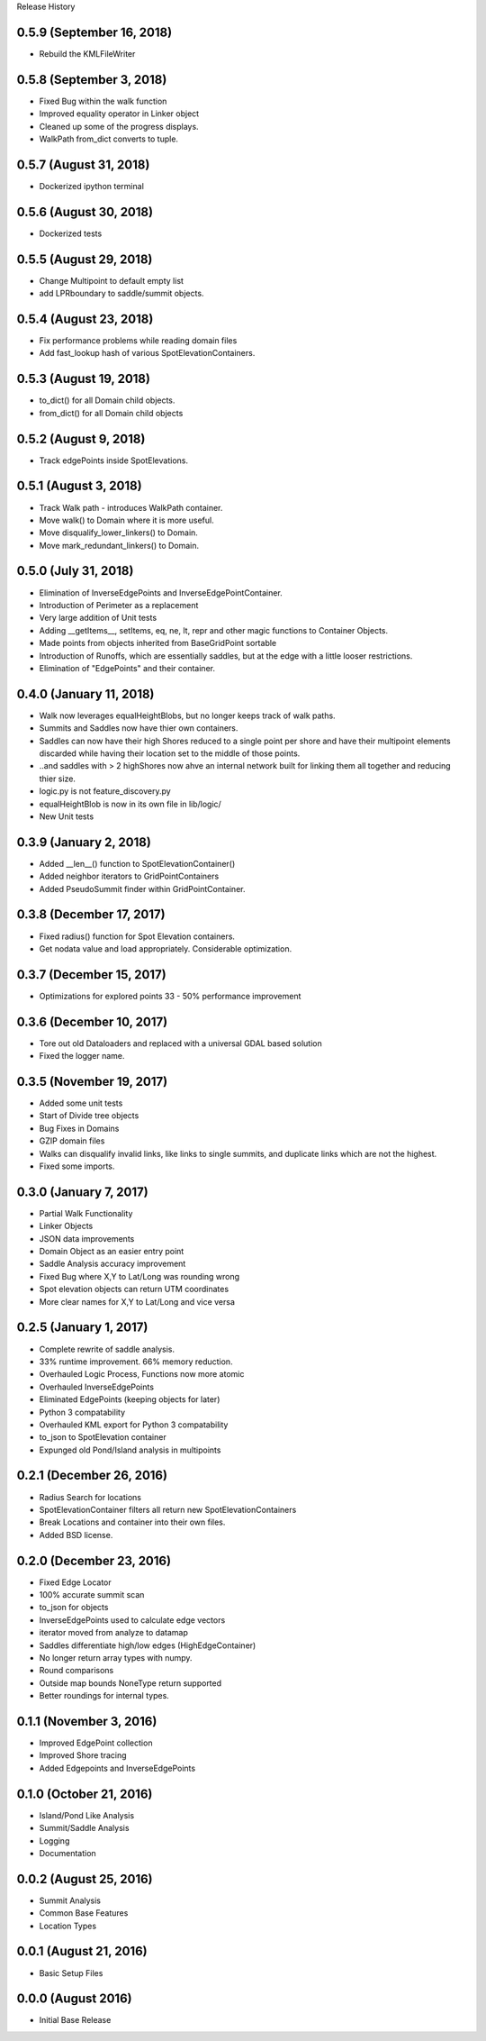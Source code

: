 Release History

0.5.9 (September 16, 2018)
++++++++++++++++++++++++++
* Rebuild the KMLFileWriter

0.5.8 (September 3, 2018)
+++++++++++++++++++++++++
* Fixed Bug within the walk function
* Improved equality operator in Linker object
* Cleaned up some of the progress displays.
* WalkPath from_dict converts to tuple.

0.5.7 (August 31, 2018)
+++++++++++++++++++++++
* Dockerized ipython terminal

0.5.6 (August 30, 2018)
+++++++++++++++++++++++
* Dockerized tests

0.5.5 (August 29, 2018)
+++++++++++++++++++++++
* Change Multipoint to default empty list
* add LPRboundary to saddle/summit objects.

0.5.4 (August 23, 2018)
+++++++++++++++++++++++
* Fix performance problems while reading domain files
* Add fast_lookup hash of various SpotElevationContainers.

0.5.3 (August 19, 2018)
+++++++++++++++++++++++
* to_dict() for all Domain child objects.
* from_dict() for all Domain child objects

0.5.2 (August 9, 2018)
++++++++++++++++++++++
* Track edgePoints inside SpotElevations.

0.5.1 (August 3, 2018)
++++++++++++++++++++++
* Track Walk path - introduces WalkPath container.
* Move walk() to Domain where it is more useful.
* Move disqualify_lower_linkers() to Domain.
* Move mark_redundant_linkers() to Domain.

0.5.0 (July 31, 2018)
+++++++++++++++++++++
* Elimination of InverseEdgePoints and InverseEdgePointContainer.
* Introduction of Perimeter as a replacement
* Very large addition of Unit tests
* Adding __getItems__, setItems, eq, ne, lt, repr and other magic functions to Container Objects.
* Made points from objects inherited from BaseGridPoint sortable
* Introduction of Runoffs, which are essentially saddles, but at the edge with a little looser restrictions.
* Elimination of "EdgePoints" and their container.

0.4.0 (January 11, 2018)
++++++++++++++++++++++++
* Walk now leverages equalHeightBlobs, but no longer keeps track of walk paths.
* Summits and Saddles now have thier own containers.
* Saddles can now have their high Shores reduced to a single point per shore and have their multipoint elements discarded while having their location set to the middle of those points.
* ..and saddles with > 2 highShores now ahve an internal network built for linking them all together and reducing thier size.
* logic.py is not feature_discovery.py
* equalHeightBlob is now in its own file in lib/logic/
* New Unit tests

0.3.9 (January 2, 2018)
+++++++++++++++++++++++
* Added __len__() function to SpotElevationContainer()
* Added neighbor iterators to GridPointContainers
* Added PseudoSummit finder within GridPointContainer.

0.3.8 (December 17, 2017)
+++++++++++++++++++++++++
* Fixed radius() function for Spot Elevation containers.
* Get nodata value and load appropriately. Considerable optimization.

0.3.7 (December 15, 2017)
+++++++++++++++++++++++++
* Optimizations for explored points 33 - 50% performance improvement

0.3.6 (December 10, 2017)
+++++++++++++++++++++++++
* Tore out old Dataloaders and replaced with a universal GDAL based solution
* Fixed the logger name.

0.3.5 (November 19, 2017)
+++++++++++++++++++++++++
* Added some unit tests
* Start of Divide tree objects
* Bug Fixes in Domains
* GZIP domain files
* Walks can disqualify invalid links, like links to single summits, and duplicate links which are not the highest.
* Fixed some imports.


0.3.0 (January 7, 2017)
+++++++++++++++++++++++
* Partial Walk Functionality
* Linker Objects
* JSON data improvements
* Domain Object as an easier entry point
* Saddle Analysis accuracy improvement
* Fixed Bug where X,Y to Lat/Long was rounding wrong
* Spot elevation objects can return UTM coordinates
* More clear names for X,Y to Lat/Long and vice versa

0.2.5 (January 1, 2017)
+++++++++++++++++++++++
* Complete rewrite of saddle analysis.
* 33% runtime improvement. 66% memory reduction.
* Overhauled Logic Process, Functions now more atomic
* Overhauled InverseEdgePoints
* Eliminated EdgePoints (keeping objects for later)
* Python 3 compatability
* Overhauled KML export for Python 3 compatability
* to_json to SpotElevation container
* Expunged old Pond/Island analysis in multipoints

0.2.1 (December 26, 2016)
+++++++++++++++++++++++++
* Radius Search for locations
* SpotElevationContainer filters all return new SpotElevationContainers
* Break Locations and container into their own files.
* Added BSD license.

0.2.0 (December 23, 2016)
+++++++++++++++++++++++++
* Fixed Edge Locator
* 100% accurate summit scan
* to_json for objects
* InverseEdgePoints used to calculate edge vectors
* iterator moved from analyze to datamap
* Saddles differentiate high/low edges (HighEdgeContainer)
* No longer return array types with numpy.
* Round comparisons
* Outside map bounds NoneType return supported
* Better roundings for internal types.

0.1.1 (November 3, 2016)
++++++++++++++++++++++++
* Improved EdgePoint collection
* Improved Shore tracing
* Added Edgepoints and InverseEdgePoints


0.1.0 (October 21, 2016)
++++++++++++++++++++++++
* Island/Pond Like Analysis
* Summit/Saddle Analysis
* Logging
* Documentation

0.0.2 (August 25, 2016)
+++++++++++++++++++++++
* Summit Analysis
* Common Base Features
* Location Types

0.0.1 (August 21, 2016)
+++++++++++++++++++++++
* Basic Setup Files


0.0.0 (August 2016)
+++++++++++++++++++
* Initial Base Release
